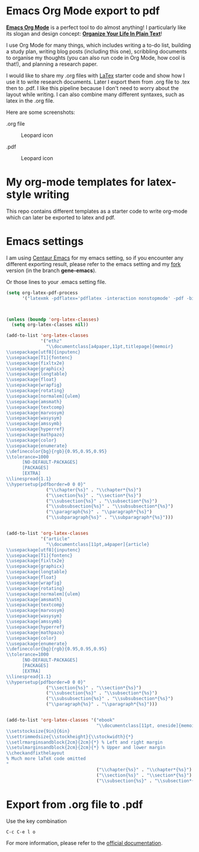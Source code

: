
* Emacs Org Mode export to pdf


[[https://orgmode.org/][*Emacs Org Mode*]] is a perfect tool to do almost anything! 
I particularly like its slogan and design concept: [[http://doc.norang.ca/org-mode.html][*Organize Your Life In Plain Text*]]! 

I use Org Mode for many things, which includes writing a to-do list, building a study plan, 
writing blog posts (including this one), 
scribbling documents to organise my thoughts (you can also run code in Org Mode, how cool is that!), 
and planning a research paper. 

I would like to share my .org files with [[https://www.latex-project.org/][LaTex]] starter code and show how I use it to write research documents. 
Later I export them from .org file to .tex then to .pdf. 
I like this pipeline because I don't need to worry about the layout while writing. 
I can also combine many different syntaxes, such as latex in the .org file.

Here are some screenshots: 

.org file 
#+caption: Leopard icon
#+NAME:   fig:leopard-icon
#+ATTR_LATEX: :width 0.4\textwidth :placement
[[https://github.com/GeneKao/geneatcg/blob/master/content/emacs-org-mode-export-to-pdf/simple-org.png]]

.pdf
#+caption: Leopard icon
#+NAME:   fig:leopard-icon
#+ATTR_LATEX: :width 0.4\textwidth :placement
[[https://github.com/GeneKao/geneatcg/blob/master/content/emacs-org-mode-export-to-pdf/simple-pdf.png]]

* My org-mode templates for latex-style writing

This repo contains different templates as a starter code to write org-mode which can later be exported to latex and pdf.


* Emacs settings

I am using [[https://github.com/seagle0128/.emacs.d][Centaur Emacs]] for my emacs setting,
so if you encounter any different exporting result, please refer to the emacs setting and my [[https://github.com/GeneKao/.emacs.d][fork]] version (in the branch *gene-emacs*).

Or those lines to your .emacs setting file.


#+BEGIN_SRC lisp
(setq org-latex-pdf-process
      '("latexmk -pdflatex='pdflatex -interaction nonstopmode' -pdf -bibtex -f %f"))



(unless (boundp 'org-latex-classes)
  (setq org-latex-classes nil))

(add-to-list 'org-latex-classes
             '("ethz"
               "\\documentclass[a4paper,11pt,titlepage]{memoir}
\\usepackage[utf8]{inputenc}
\\usepackage[T1]{fontenc}
\\usepackage{fixltx2e}
\\usepackage{graphicx}
\\usepackage{longtable}
\\usepackage{float}
\\usepackage{wrapfig}
\\usepackage{rotating}
\\usepackage[normalem]{ulem}
\\usepackage{amsmath}
\\usepackage{textcomp}
\\usepackage{marvosym}
\\usepackage{wasysym}
\\usepackage{amssymb}
\\usepackage{hyperref}
\\usepackage{mathpazo}
\\usepackage{color}
\\usepackage{enumerate}
\\definecolor{bg}{rgb}{0.95,0.95,0.95}
\\tolerance=1000
      [NO-DEFAULT-PACKAGES]
      [PACKAGES]
      [EXTRA]
\\linespread{1.1}
\\hypersetup{pdfborder=0 0 0}"
               ("\\chapter{%s}" . "\\chapter*{%s}")
               ("\\section{%s}" . "\\section*{%s}")
               ("\\subsection{%s}" . "\\subsection*{%s}")
               ("\\subsubsection{%s}" . "\\subsubsection*{%s}")
               ("\\paragraph{%s}" . "\\paragraph*{%s}")
               ("\\subparagraph{%s}" . "\\subparagraph*{%s}")))


(add-to-list 'org-latex-classes
             '("article"
               "\\documentclass[11pt,a4paper]{article}
\\usepackage[utf8]{inputenc}
\\usepackage[T1]{fontenc}
\\usepackage{fixltx2e}
\\usepackage{graphicx}
\\usepackage{longtable}
\\usepackage{float}
\\usepackage{wrapfig}
\\usepackage{rotating}
\\usepackage[normalem]{ulem}
\\usepackage{amsmath}
\\usepackage{textcomp}
\\usepackage{marvosym}
\\usepackage{wasysym}
\\usepackage{amssymb}
\\usepackage{hyperref}
\\usepackage{mathpazo}
\\usepackage{color}
\\usepackage{enumerate}
\\definecolor{bg}{rgb}{0.95,0.95,0.95}
\\tolerance=1000
      [NO-DEFAULT-PACKAGES]
      [PACKAGES]
      [EXTRA]
\\linespread{1.1}
\\hypersetup{pdfborder=0 0 0}"
               ("\\section{%s}" . "\\section*{%s}")
               ("\\subsection{%s}" . "\\subsection*{%s}")
               ("\\subsubsection{%s}" . "\\subsubsection*{%s}")
               ("\\paragraph{%s}" . "\\paragraph*{%s}")))


(add-to-list 'org-latex-classes '("ebook"
                                  "\\documentclass[11pt, oneside]{memoir}
\\setstocksize{9in}{6in}
\\settrimmedsize{\\stockheight}{\\stockwidth}{*}
\\setlrmarginsandblock{2cm}{2cm}{*} % Left and right margin
\\setulmarginsandblock{2cm}{2cm}{*} % Upper and lower margin
\\checkandfixthelayout
% Much more laTeX code omitted
"
                                  ("\\chapter{%s}" . "\\chapter*{%s}")
                                  ("\\section{%s}" . "\\section*{%s}")
                                  ("\\subsection{%s}" . "\\subsection*{%s}")))
#+END_SRC


* Export from .org file to .pdf

Use the key combination

#+BEGIN_SRC lisp
C-c C-e l o
#+END_SRC

For more information, please refer to the [[https://orgmode.org/guide/LaTeX-and-PDF-export.html][official documentation]].
